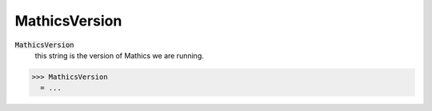 MathicsVersion
==============


:code:`MathicsVersion`
    this string is the version of Mathics we are running.





>>> MathicsVersion
  = ...
